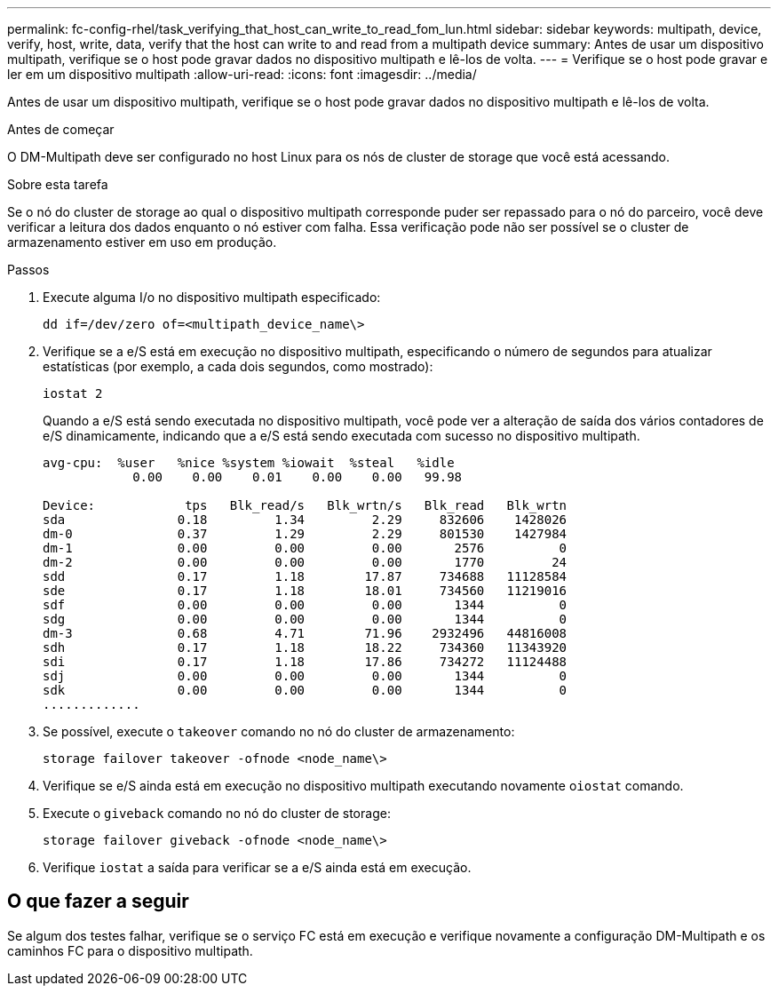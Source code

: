---
permalink: fc-config-rhel/task_verifying_that_host_can_write_to_read_fom_lun.html 
sidebar: sidebar 
keywords: multipath, device, verify, host, write, data, verify that the host can write to and read from a multipath device 
summary: Antes de usar um dispositivo multipath, verifique se o host pode gravar dados no dispositivo multipath e lê-los de volta. 
---
= Verifique se o host pode gravar e ler em um dispositivo multipath
:allow-uri-read: 
:icons: font
:imagesdir: ../media/


[role="lead"]
Antes de usar um dispositivo multipath, verifique se o host pode gravar dados no dispositivo multipath e lê-los de volta.

.Antes de começar
O DM-Multipath deve ser configurado no host Linux para os nós de cluster de storage que você está acessando.

.Sobre esta tarefa
Se o nó do cluster de storage ao qual o dispositivo multipath corresponde puder ser repassado para o nó do parceiro, você deve verificar a leitura dos dados enquanto o nó estiver com falha. Essa verificação pode não ser possível se o cluster de armazenamento estiver em uso em produção.

.Passos
. Execute alguma I/o no dispositivo multipath especificado:
+
`dd if=/dev/zero of=<multipath_device_name\>`

. Verifique se a e/S está em execução no dispositivo multipath, especificando o número de segundos para atualizar estatísticas (por exemplo, a cada dois segundos, como mostrado):
+
`iostat 2`

+
Quando a e/S está sendo executada no dispositivo multipath, você pode ver a alteração de saída dos vários contadores de e/S dinamicamente, indicando que a e/S está sendo executada com sucesso no dispositivo multipath.

+
[listing]
----
avg-cpu:  %user   %nice %system %iowait  %steal   %idle
            0.00    0.00    0.01    0.00    0.00   99.98

Device:            tps   Blk_read/s   Blk_wrtn/s   Blk_read   Blk_wrtn
sda               0.18         1.34         2.29     832606    1428026
dm-0              0.37         1.29         2.29     801530    1427984
dm-1              0.00         0.00         0.00       2576          0
dm-2              0.00         0.00         0.00       1770         24
sdd               0.17         1.18        17.87     734688   11128584
sde               0.17         1.18        18.01     734560   11219016
sdf               0.00         0.00         0.00       1344          0
sdg               0.00         0.00         0.00       1344          0
dm-3              0.68         4.71        71.96    2932496   44816008
sdh               0.17         1.18        18.22     734360   11343920
sdi               0.17         1.18        17.86     734272   11124488
sdj               0.00         0.00         0.00       1344          0
sdk               0.00         0.00         0.00       1344          0
.............
----
. Se possível, execute o `takeover` comando no nó do cluster de armazenamento:
+
`storage failover takeover -ofnode <node_name\>`

. Verifique se e/S ainda está em execução no dispositivo multipath executando novamente o``iostat`` comando.
. Execute o `giveback` comando no nó do cluster de storage:
+
`storage failover giveback -ofnode <node_name\>`

. Verifique `iostat` a saída para verificar se a e/S ainda está em execução.




== O que fazer a seguir

Se algum dos testes falhar, verifique se o serviço FC está em execução e verifique novamente a configuração DM-Multipath e os caminhos FC para o dispositivo multipath.
